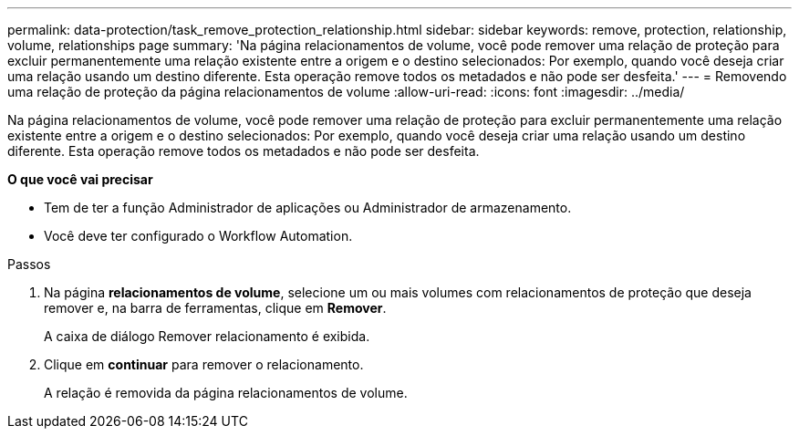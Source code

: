 ---
permalink: data-protection/task_remove_protection_relationship.html 
sidebar: sidebar 
keywords: remove, protection, relationship, volume, relationships page 
summary: 'Na página relacionamentos de volume, você pode remover uma relação de proteção para excluir permanentemente uma relação existente entre a origem e o destino selecionados: Por exemplo, quando você deseja criar uma relação usando um destino diferente. Esta operação remove todos os metadados e não pode ser desfeita.' 
---
= Removendo uma relação de proteção da página relacionamentos de volume
:allow-uri-read: 
:icons: font
:imagesdir: ../media/


[role="lead"]
Na página relacionamentos de volume, você pode remover uma relação de proteção para excluir permanentemente uma relação existente entre a origem e o destino selecionados: Por exemplo, quando você deseja criar uma relação usando um destino diferente. Esta operação remove todos os metadados e não pode ser desfeita.

*O que você vai precisar*

* Tem de ter a função Administrador de aplicações ou Administrador de armazenamento.
* Você deve ter configurado o Workflow Automation.


.Passos
. Na página *relacionamentos de volume*, selecione um ou mais volumes com relacionamentos de proteção que deseja remover e, na barra de ferramentas, clique em *Remover*.
+
A caixa de diálogo Remover relacionamento é exibida.

. Clique em *continuar* para remover o relacionamento.
+
A relação é removida da página relacionamentos de volume.


